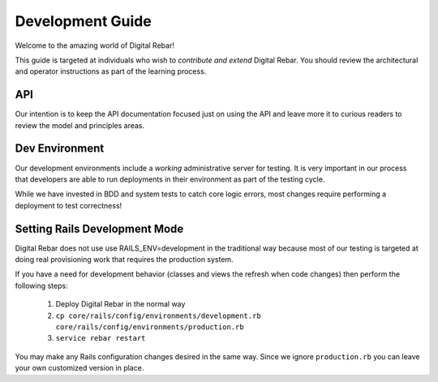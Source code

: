 Development Guide
=================

Welcome to the amazing world of Digital Rebar!

This guide is targeted at individuals who wish to *contribute and extend*
Digital Rebar. You should review the architectural and operator
instructions as part of the learning process.

API
------------------

Our intention is to keep
the API documentation focused just on using the API and leave more it to
curious readers to review the model and principles areas.

Dev Environment
---------------

Our development environments include a *working* administrative server
for testing. It is very important in our process that developers are
able to run deployments in their environment as part of the testing
cycle.

While we have invested in BDD and system tests to catch core logic
errors, most changes require performing a deployment to test
correctness!

Setting Rails Development Mode
------------------------------

Digital Rebar does not use use RAILS_ENV=development in the traditional way because most of our testing is targeted at doing real provisioning work that requires the production system.

If you have a need for development behavior (classes and views the refresh when code changes) then perform the following steps:

   #. Deploy Digital Rebar in the normal way
   #. ``cp core/rails/config/environments/development.rb core/rails/config/environments/production.rb``
   #.  ``service rebar restart``
   
You may make any Rails configuration changes desired in the same way.  Since we ignore ``production.rb`` you can leave your own customized version in place.

